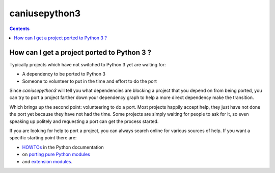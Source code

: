 ﻿
.. index::
   pair: Python ; caniusepython3
   ! caniusepython3



.. _caniusepython3:

==================
caniusepython3
==================


.. seealso::

    - https://github.com/brettcannon/caniusepython3
    - https://caniusepython3.com/


.. contents::
   :depth: 3



How can I get a project ported to Python 3 ?
==============================================

Typically projects which have not switched to Python 3 yet are waiting for:

* A dependency to be ported to Python 3
* Someone to volunteer to put in the time and effort to do the port

Since `caniusepython3` will tell you what dependencies are blocking a project
that you depend on from being ported, you can try to port a project farther
down your dependency graph to help a more direct dependency make the transition.

Which brings up the second point: volunteering to do a port. Most projects
happily accept help, they just have not done the port yet because they have
not had the time. Some projects are simply waiting for people to ask for it, so
even speaking up politely and requesting a port can get the process started.

If you are looking for help to port a project, you can always search online for
various sources of help. If you want a specific starting point there are:

- `HOWTOs <http://docs.python.org/3/howto/index.html>`_ in the Python documentation
-  on `porting pure Python modules <http://docs.python.org/3/howto/pyporting.html>`_
- and `extension modules <http://docs.python.org/3/howto/cporting.html>`_.

